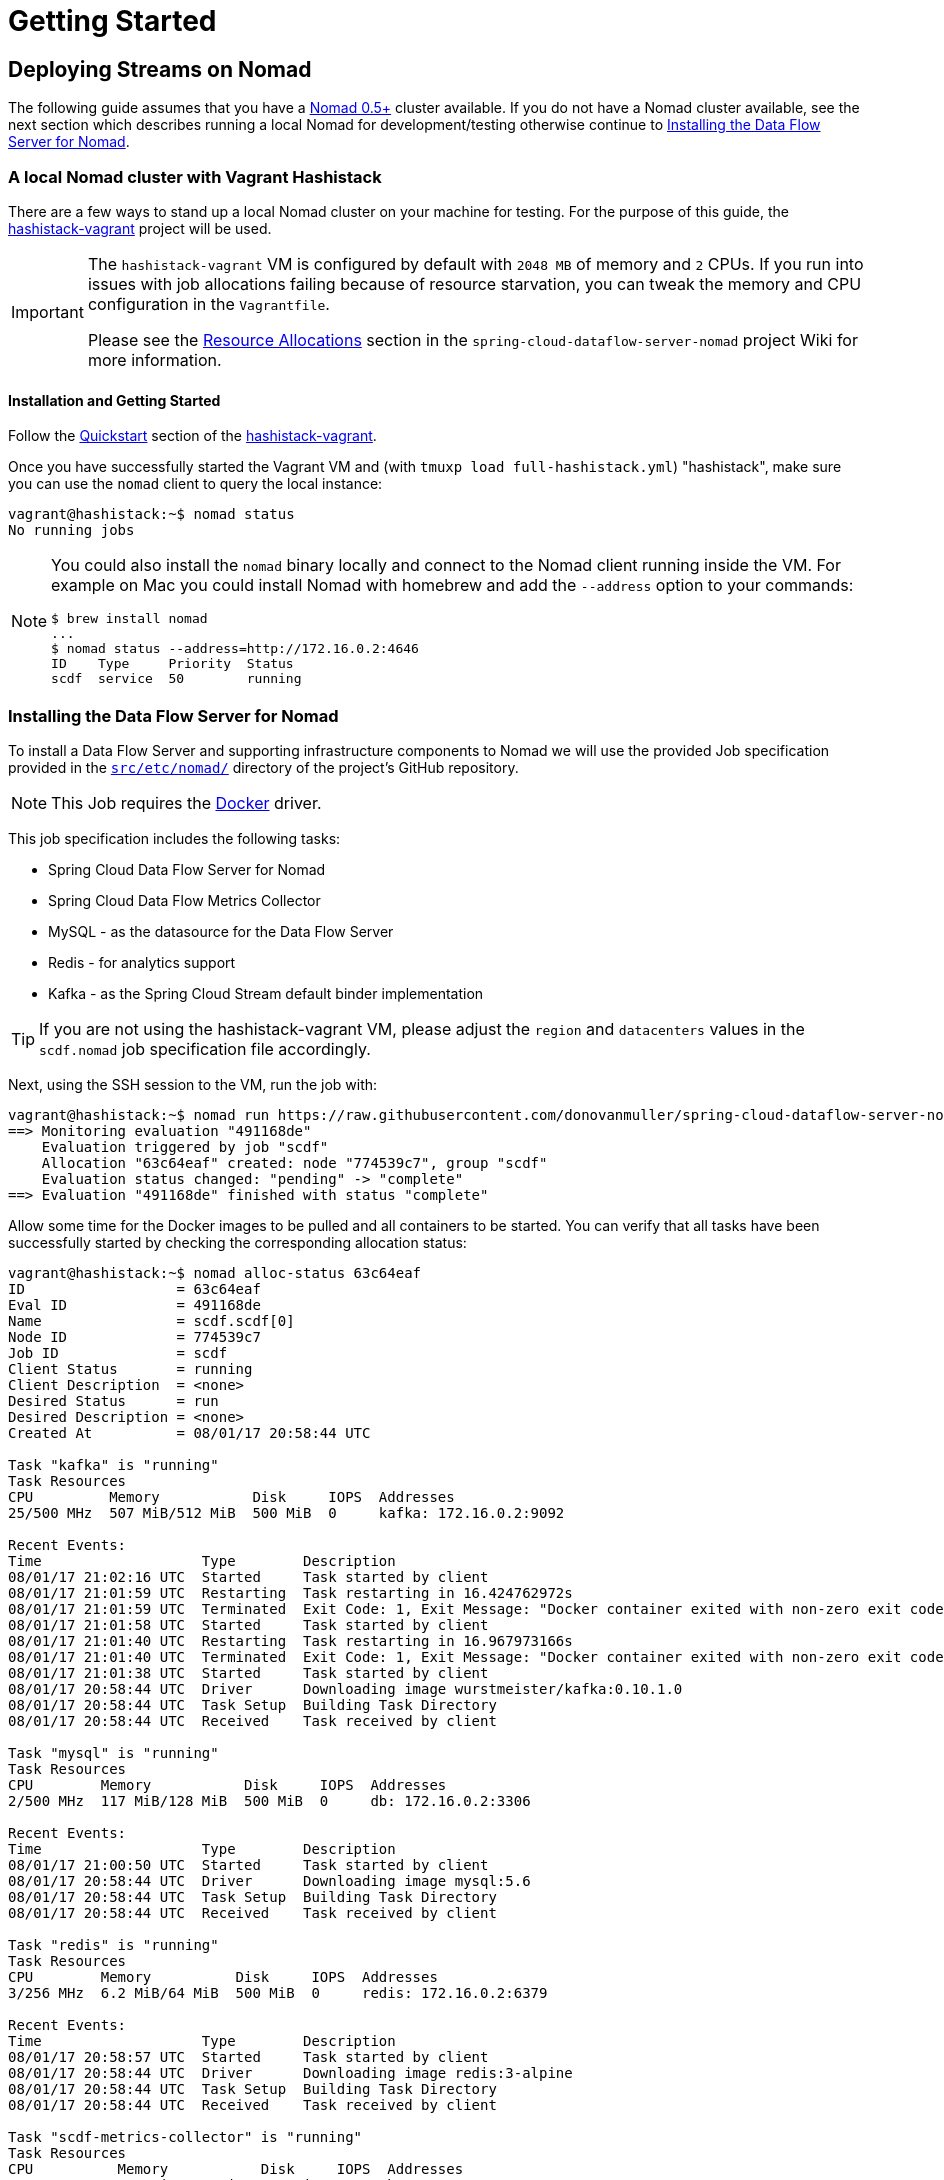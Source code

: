 [[getting-started]]
= Getting Started

== Deploying Streams on Nomad

The following guide assumes that you have a https://www.nomadproject.io/[Nomad 0.5+] cluster available.
If you do not have a Nomad cluster available, see the next section which describes running a local Nomad for development/testing
otherwise continue to <<installing-scdf>>.

=== A local Nomad cluster with Vagrant Hashistack

There are a few ways to stand up a local Nomad cluster on your machine for testing.
For the purpose of this guide, the https://github.com/donovanmuller/hashistack-vagrant[hashistack-vagrant] project will be used.

[IMPORTANT]
====
The `hashistack-vagrant` VM is configured by default with `2048 MB` of memory and `2` CPUs.
If you run into issues with job allocations failing because of resource starvation, you can tweak the
memory and CPU configuration in the `Vagrantfile`.

Please see the https://github.com/donovanmuller/spring-cloud-dataflow-server-nomad/wiki/Resource-Allocations[Resource Allocations]
section in the `spring-cloud-dataflow-server-nomad` project Wiki for more information.
====

==== Installation and Getting Started

Follow the https://github.com/donovanmuller/hashistack-vagrant#quickstart[Quickstart]
section of the https://github.com/donovanmuller/hashistack-vagrant[hashistack-vagrant].

Once you have successfully started the Vagrant VM and (with `tmuxp load full-hashistack.yml`) "hashistack",
make sure you can use the `nomad` client to query the local instance:

[source,console]
----
vagrant@hashistack:~$ nomad status
No running jobs
----

[NOTE]
====
You could also install the `nomad` binary locally and connect to the Nomad client running inside the VM. For example
on Mac you could install Nomad with homebrew and add the `--address` option to your commands:

[subs="attributes"]
[source,console]
----
$ brew install nomad
...
$ nomad status --address=http://172.16.0.2:4646
ID    Type     Priority  Status
scdf  service  50        running
----
====

[[installing-scdf]]
=== Installing the Data Flow Server for Nomad

To install a Data Flow Server and supporting infrastructure components to Nomad we will use the provided Job specification provided
in the https://github.com/donovanmuller/spring-cloud-dataflow-server-nomad/tree/{scdf-server-nomad-version}/src/etc/nomad[`src/etc/nomad/`]
directory of the project's GitHub repository.

NOTE: This Job requires the https://www.nomadproject.io/docs/drivers/docker.html[Docker] driver.

This job specification includes the following tasks:

* Spring Cloud Data Flow Server for Nomad
* Spring Cloud Data Flow Metrics Collector
* MySQL - as the datasource for the Data Flow Server
* Redis - for analytics support
* Kafka - as the Spring Cloud Stream default binder implementation

TIP: If you are not using the hashistack-vagrant VM, please adjust the `region` and `datacenters`
values in the `scdf.nomad` job specification file accordingly.

Next, using the SSH session to the VM, run the job with:

[subs="attributes"]
[source,console]
----
vagrant@hashistack:~$ nomad run https://raw.githubusercontent.com/donovanmuller/spring-cloud-dataflow-server-nomad/{scdf-server-nomad-version}/src/etc/nomad/nexus.nomad
==> Monitoring evaluation "491168de"
    Evaluation triggered by job "scdf"
    Allocation "63c64eaf" created: node "774539c7", group "scdf"
    Evaluation status changed: "pending" -> "complete"
==> Evaluation "491168de" finished with status "complete"
----

Allow some time for the Docker images to be pulled and all containers to be started.
You can verify that all tasks have been successfully started by checking the
corresponding allocation status:

[source,console]
----
vagrant@hashistack:~$ nomad alloc-status 63c64eaf
ID                  = 63c64eaf
Eval ID             = 491168de
Name                = scdf.scdf[0]
Node ID             = 774539c7
Job ID              = scdf
Client Status       = running
Client Description  = <none>
Desired Status      = run
Desired Description = <none>
Created At          = 08/01/17 20:58:44 UTC

Task "kafka" is "running"
Task Resources
CPU         Memory           Disk     IOPS  Addresses
25/500 MHz  507 MiB/512 MiB  500 MiB  0     kafka: 172.16.0.2:9092

Recent Events:
Time                   Type        Description
08/01/17 21:02:16 UTC  Started     Task started by client
08/01/17 21:01:59 UTC  Restarting  Task restarting in 16.424762972s
08/01/17 21:01:59 UTC  Terminated  Exit Code: 1, Exit Message: "Docker container exited with non-zero exit code: 1"
08/01/17 21:01:58 UTC  Started     Task started by client
08/01/17 21:01:40 UTC  Restarting  Task restarting in 16.967973166s
08/01/17 21:01:40 UTC  Terminated  Exit Code: 1, Exit Message: "Docker container exited with non-zero exit code: 1"
08/01/17 21:01:38 UTC  Started     Task started by client
08/01/17 20:58:44 UTC  Driver      Downloading image wurstmeister/kafka:0.10.1.0
08/01/17 20:58:44 UTC  Task Setup  Building Task Directory
08/01/17 20:58:44 UTC  Received    Task received by client

Task "mysql" is "running"
Task Resources
CPU        Memory           Disk     IOPS  Addresses
2/500 MHz  117 MiB/128 MiB  500 MiB  0     db: 172.16.0.2:3306

Recent Events:
Time                   Type        Description
08/01/17 21:00:50 UTC  Started     Task started by client
08/01/17 20:58:44 UTC  Driver      Downloading image mysql:5.6
08/01/17 20:58:44 UTC  Task Setup  Building Task Directory
08/01/17 20:58:44 UTC  Received    Task received by client

Task "redis" is "running"
Task Resources
CPU        Memory          Disk     IOPS  Addresses
3/256 MHz  6.2 MiB/64 MiB  500 MiB  0     redis: 172.16.0.2:6379

Recent Events:
Time                   Type        Description
08/01/17 20:58:57 UTC  Started     Task started by client
08/01/17 20:58:44 UTC  Driver      Downloading image redis:3-alpine
08/01/17 20:58:44 UTC  Task Setup  Building Task Directory
08/01/17 20:58:44 UTC  Received    Task received by client

Task "scdf-metrics-collector" is "running"
Task Resources
CPU          Memory           Disk     IOPS  Addresses
518/500 MHz  507 MiB/512 MiB  500 MiB  0     http: 172.16.0.2:8080

Recent Events:
Time                   Type        Description
08/01/17 21:02:10 UTC  Started     Task started by client
08/01/17 21:01:54 UTC  Restarting  Task restarting in 15.187972956s
08/01/17 21:01:54 UTC  Terminated  Exit Code: 1, Exit Message: "Docker container exited with non-zero exit code: 1"
08/01/17 21:01:34 UTC  Started     Task started by client
08/01/17 21:01:17 UTC  Restarting  Task restarting in 16.424762972s
08/01/17 21:01:17 UTC  Terminated  Exit Code: 1, Exit Message: "Docker container exited with non-zero exit code: 1"
08/01/17 21:00:57 UTC  Started     Task started by client
08/01/17 21:00:39 UTC  Restarting  Task restarting in 16.967973166s
08/01/17 21:00:39 UTC  Terminated  Exit Code: 1, Exit Message: "Docker container exited with non-zero exit code: 1"
08/01/17 21:00:16 UTC  Started     Task started by client

Task "scdf-server" is "running"
Task Resources
CPU        Memory           Disk     IOPS  Addresses
5/500 MHz  323 MiB/384 MiB  500 MiB  0     http: 172.16.0.2:9393

Recent Events:
Time                   Type            Description
08/01/17 21:11:26 UTC  Started         Task started by client
08/01/17 21:11:08 UTC  Restarting      Task restarting in 17.905628447s
08/01/17 21:11:08 UTC  Terminated      Exit Code: 137, Exit Message: "Docker container exited with non-zero exit code: 137"
08/01/17 21:05:27 UTC  Started         Task started by client
08/01/17 21:05:09 UTC  Restarting      Task restarting in 18.119676483s
08/01/17 21:05:09 UTC  Driver Failure  failed to initialize task "scdf-server" for alloc "63c64eaf-5a43-3e18-8e55-0134f8c18f93": Failed to pull `donovanmuller/spring-cloud-dataflow-server-nomad:1.2.3.RELEASE`: API error (404): {"message":"manifest for donovanmuller/spring-cloud-dataflow-server-nomad:1.2.3.RELEASE not found"}
08/01/17 21:05:05 UTC  Driver          Downloading image donovanmuller/spring-cloud-dataflow-server-nomad:1.2.3.RELEASE
08/01/17 21:04:47 UTC  Restarting      Task restarting in 17.088216893s
08/01/17 21:04:47 UTC  Driver Failure  failed to initialize task "scdf-server" for alloc "63c64eaf-5a43-3e18-8e55-0134f8c18f93": Failed to pull `donovanmuller/spring-cloud-dataflow-server-nomad:1.2.3.RELEASE`: API error (404): {"message":"manifest for donovanmuller/spring-cloud-dataflow-server-nomad:1.2.3.RELEASE not found"}
08/01/17 21:04:42 UTC  Driver          Downloading image donovanmuller/spring-cloud-dataflow-server-nomad:1.2.3.RELEASE

Task "zookeeper" is "running"
Task Resources
CPU        Memory          Disk     IOPS  Addresses
2/500 MHz  45 MiB/128 MiB  500 MiB  0     zookeeper: 172.16.0.2:2181
                                          follower: 172.16.0.2:2888
                                          leader: 172.16.0.2:3888

Recent Events:
Time                   Type        Description
08/01/17 21:02:12 UTC  Started     Task started by client
08/01/17 20:58:44 UTC  Driver      Downloading image digitalwonderland/zookeeper:latest
08/01/17 20:58:44 UTC  Task Setup  Building Task Directory
08/01/17 20:58:44 UTC  Received    Task received by client

...
----

or alternatively check the health status of all services using the Consul UI:

image::{scdf-server-nomad-asciidoc}/images/scdf-nomad-up.jpg[Data Flow Server and components up]

[NOTE]
====
If you are using a local `nomad` binary you can reference the remote `scdf.nomad` file directly.

[subs="attributes"]
[source,console]
----
$ nomad run --address=http://172.16.0.2:4646 https://raw.githubusercontent.com/donovanmuller/spring-cloud-dataflow-server-nomad/{scdf-server-nomad-version}/src/etc/nomad/scdf.nomad
...
----

====

=== Download and run the Spring Cloud Data Flow Shell

Download and run the Shell, targeting the Data Flow Server exposed via a Fabio route.

[subs="attributes"]
[source,console]
----
$ wget http://repo.spring.io/{dataflow-version-type-lowercase}/org/springframework/cloud/spring-cloud-dataflow-shell/{dataflow-project-version}/spring-cloud-dataflow-shell-{dataflow-project-version}.jar
$ java -jar spring-cloud-dataflow-shell-{dataflow-project-version}.jar \
  --dataflow.uri=http://scdf-server.hashistack.vagrant/ \
  --dataflow.username=user \
  --dataflow.password=password

  ____                              ____ _                __
 / ___| _ __  _ __(_)_ __   __ _   / ___| | ___  _   _  __| |
 \___ \| '_ \| '__| | '_ \ / _` | | |   | |/ _ \| | | |/ _` |
  ___) | |_) | |  | | | | | (_| | | |___| | (_) | |_| | (_| |
 |____/| .__/|_|  |_|_| |_|\__, |  \____|_|\___/ \__,_|\__,_|
  ____ |_|    _          __|___/                 __________
 |  _ \  __ _| |_ __ _  |  ___| | _____      __  \ \ \ \ \ \
 | | | |/ _` | __/ _` | | |_  | |/ _ \ \ /\ / /   \ \ \ \ \ \
 | |_| | (_| | || (_| | |  _| | | (_) \ V  V /    / / / / / /
 |____/ \__,_|\__\__,_| |_|   |_|\___/ \_/\_/    /_/_/_/_/_/

{dataflow-project-version}

Welcome to the Spring Cloud Data Flow shell. For assistance hit TAB or type "help".
dataflow:>
----

[NOTE]
====
Security is enabled by default. See the link:http://docs.spring.io/spring-cloud-dataflow/docs/1.2.3.RELEASE/reference/htmlsingle/#configuration-security-single-user-authentication[Security configuration section] for more information.
There are two default users created:

[cols=2*,options="header"]
|===
|Username
|Password

|user | password
|admin | admin
|===
====

=== Registering Stream applications with Docker resource

Now register all out-of-the-box stream applications using the Docker resource type, built with the Kafka binder in bulk with the following command.

TIP: For more details, review how to link:http://docs.spring.io/spring-cloud-dataflow/docs/{scdf-core-version}/reference/html/spring-cloud-dataflow-register-apps.html[register applications].

[source,console]
----
dataflow:>app import --uri http://bit.ly/Bacon-RELEASE-stream-applications-kafka-10-docker
Successfully registered applications: [source.tcp, sink.jdbc, source.http, sink.rabbit, source.rabbit, source.ftp, sink.gpfdist, processor.transform, source.loggregator, source.sftp, processor.filter, sink.cassandra, processor.groovy-filter, sink.router, source.trigger, sink.hdfs-dataset, processor.splitter, source.load-generator, processor.tcp-client, source.time, source.gemfire, source.twitterstream, sink.tcp, source.jdbc, sink.field-value-counter, sink.redis-pubsub, sink.hdfs, processor.bridge, processor.pmml, processor.httpclient, source.s3, sink.ftp, sink.log, sink.gemfire, sink.aggregate-counter, sink.throughput, source.triggertask, sink.s3, source.gemfire-cq, source.jms, source.tcp-client, processor.scriptable-transform, sink.counter, sink.websocket, source.mongodb, source.mail, processor.groovy-transform, source.syslog]
----

=== Deploy a simple stream in the shell

Create a simple `ticktock` stream definition and deploy it immediately using the following command:

[source,console]
----
dataflow:>stream create --name ticktock --definition "time | log" --deploy
Created new stream 'ticktock'
Deployment request has been sent
----

Verify the deployed apps using the by checking the status of the apps using the Shell:

image::{scdf-server-nomad-asciidoc}/images/scdf-nomad-stream-deployed.jpg[ticktock streamd deployed]

To verify that the stream is working as expected, tail the logs of the `ticktock-log` using `nomad`:

[source,console]
----
vagrant@hashistack:~$ nomad logs 71f7aba1
...
...  INFO 1 --- [afka-listener-1] log-sink                                 : 02/08/17 14:49:59
...  INFO 1 --- [afka-listener-1] log-sink                                 : 02/08/17 14:50:01
...  INFO 1 --- [afka-listener-1] log-sink                                 : 02/08/17 14:50:02
...  INFO 1 --- [afka-listener-1] log-sink                                 : 02/08/17 14:50:03
...  INFO 1 --- [afka-listener-1] log-sink                                 : 02/08/17 14:50:04
...  INFO 1 --- [afka-listener-1] log-sink                                 : 02/08/17 14:50:05
...  INFO 1 --- [afka-listener-1] log-sink                                 : 02/08/17 14:50:06
...
----

=== Registering Stream applications with Maven resource

The Data Flow Server for Nomad also supports apps registered with a Maven resource URI
in addition to the Docker resource type. Using the `ticktock` stream example above, we will create a similar stream definition
but using the Maven resource versions of the apps.

For this example we will register the apps individually using the following command:

[subs="attributes"]
[source,console]
----
dataflow:>app register --type source --name time-mvn --uri maven://org.springframework.cloud.stream.app:time-source-kafka:{dataflow-project-version}
Successfully registered application 'source:time-mvn'
dataflow:>app register --type sink --name log-mvn --uri maven://org.springframework.cloud.stream.app:log-sink-kafka:{dataflow-project-version}
Successfully registered application 'sink:log-mvn'
----

NOTE: We couldn't bulk import the Maven version of the apps as we did for the Docker versions because the app names
would conflict, as the names defined in the bulk import files are the same across resource types. Hence we register the
Maven apps with a `-mvn` suffix.

=== Deploy a simple stream in the shell

Create a simple `ticktock-mvn` stream definition and deploy it immediately using the following command:

[source,console]
----
dataflow:>stream create --name ticktock-mvn --definition "time-mvn | log-mvn" --deploy
Created new stream 'ticktock-mvn'
Deployment request has been sent
----

NOTE: There could be a slight delay once the above command is issued. This is due to the Maven artifacts being
resolved and cached locally. Depending on the size of the artifacts, this could take some time.

To verify that the stream is working as expected, tail the logs of the `ticktock-mvn-log-mvn` using `nomad`:

[source,console]
----
$ nomad logs -f 3f474cc7
...
...  INFO 1 --- [afka-listener-1] log-sink                                 : 02/08/17 18:34:23
...  INFO 1 --- [afka-listener-1] log-sink                                 : 02/08/17 18:34:25
...  INFO 1 --- [afka-listener-1] log-sink                                 : 02/08/17 18:34:26
...  INFO 1 --- [afka-listener-1] log-sink                                 : 02/08/17 18:34:27
----

== Deploying Tasks on Nomad

Deploying Task applications using the Data Flow Server for Nomad is a similar affair to deploying Stream apps.
Therefore, for brevity, only the Maven resource version of the task will be shown as an example.

=== Registering Task application with Maven resource

This time we will bulk import the Task application, as we do not have any Docker resource versions imported which would cause conflicts in naming.
Import all Maven task applications with the following command:

[source,console]
----
dataflow:>app import --uri http://bit.ly/Belmont-GA-task-applications-maven
----

=== Launch a simple task in the shell

Let’s create a simple task definition and launch it.

[source,console]
----
dataflow:>task create task1 --definition "timestamp"
dataflow:>task launch task1
----

Verify that the task executed successfully by executing these commands:

[source,console]
----
dataflow:>task list
╔═════════╤═══════════════╤═══════════╗
║Task Name│Task Definition│Task Status║
╠═════════╪═══════════════╪═══════════╣
║task1    │timestamp      │unknown    ║
╚═════════╧═══════════════╧═══════════╝

dataflow:>task execution list
╔═════════╤══╤═════════════════════════════╤═════════════════════════════╤═════════╗
║Task Name│ID│         Start Time          │          End Time           │Exit Code║
╠═════════╪══╪═════════════════════════════╪═════════════════════════════╪═════════╣
║task1    │1 │Wed Aug 02 15:34:01 SAST 2017│Wed Aug 02 15:34:01 SAST 2017│0        ║
╚═════════╧══╧═════════════════════════════╧═════════════════════════════╧═════════╝
----

You can also view the task execution status by using the Data Flow Server UI.

==== Cleanup completed tasks

If you want to delete the Build and Pod created by this task execution, execute the following:

[source,console]
----
dataflow:>task destroy --name task1
----
